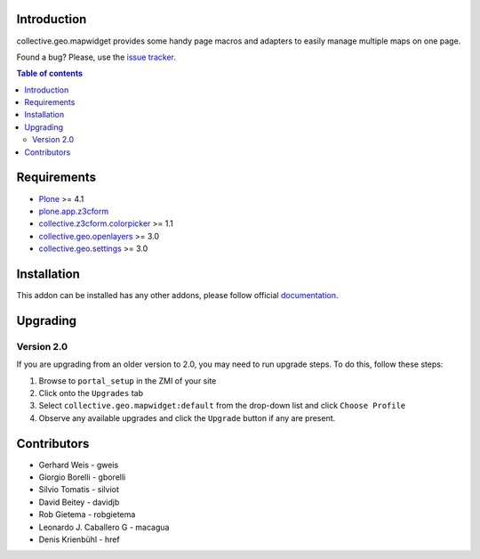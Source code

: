 Introduction
============

collective.geo.mapwidget provides some handy page macros and adapters to easily manage
multiple maps on one page.

.. image:: https://secure.travis-ci.org/collective/collective.geo.mapwidget.png
    :target: http://travis-ci.org/collective/collective.geo.mapwidget

Found a bug? Please, use the `issue tracker`_.

.. contents:: Table of contents


Requirements
============

* `Plone`_ >= 4.1
* `plone.app.z3cform`_
* `collective.z3cform.colorpicker`_ >= 1.1
* `collective.geo.openlayers`_ >= 3.0
* `collective.geo.settings`_ >= 3.0


Installation
============

This addon can be installed has any other addons, please follow official
documentation_.


Upgrading
=========

Version 2.0
-----------

If you are upgrading from an older version to 2.0, you may need to run
upgrade steps. To do this, follow these steps:

#. Browse to ``portal_setup`` in the ZMI of your site
#. Click onto the ``Upgrades`` tab
#. Select ``collective.geo.mapwidget:default`` from the drop-down list and
   click ``Choose Profile``
#. Observe any available upgrades and click the ``Upgrade`` button if any
   are present.


Contributors
============

* Gerhard Weis - gweis
* Giorgio Borelli - gborelli
* Silvio Tomatis - silviot
* David Beitey - davidjb
* Rob Gietema - robgietema
* Leonardo J. Caballero G - macagua
* Denis Krienbühl - href


.. _Plone: http://plone.org
.. _plone.app.z3cform: http://pypi.python.org/pypi/plone.app.z3cform
.. _collective.z3cform.colorpicker: http://pypi.python.org/pypi/collective.z3cform.colorpicker
.. _collective.geo.openlayers: http://pypi.python.org/pypi/collective.geo.openlayers
.. _collective.geo.settings: http://pypi.python.org/pypi/collective.geo.settings
.. _issue tracker: https://github.com/collective/collective.geo.bundle/issues
.. _documentation: http://plone.org/documentation/kb/installing-add-ons-quick-how-to
